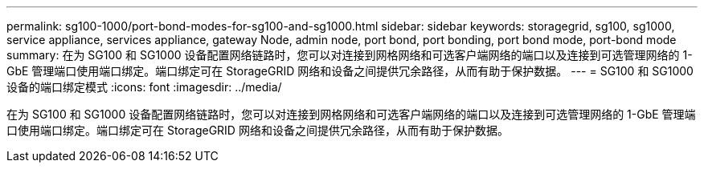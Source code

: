 ---
permalink: sg100-1000/port-bond-modes-for-sg100-and-sg1000.html 
sidebar: sidebar 
keywords: storagegrid, sg100, sg1000, service appliance, services appliance, gateway Node, admin node, port bond, port bonding, port bond mode, port-bond mode 
summary: 在为 SG100 和 SG1000 设备配置网络链路时，您可以对连接到网格网络和可选客户端网络的端口以及连接到可选管理网络的 1-GbE 管理端口使用端口绑定。端口绑定可在 StorageGRID 网络和设备之间提供冗余路径，从而有助于保护数据。 
---
= SG100 和 SG1000 设备的端口绑定模式
:icons: font
:imagesdir: ../media/


[role="lead"]
在为 SG100 和 SG1000 设备配置网络链路时，您可以对连接到网格网络和可选客户端网络的端口以及连接到可选管理网络的 1-GbE 管理端口使用端口绑定。端口绑定可在 StorageGRID 网络和设备之间提供冗余路径，从而有助于保护数据。

